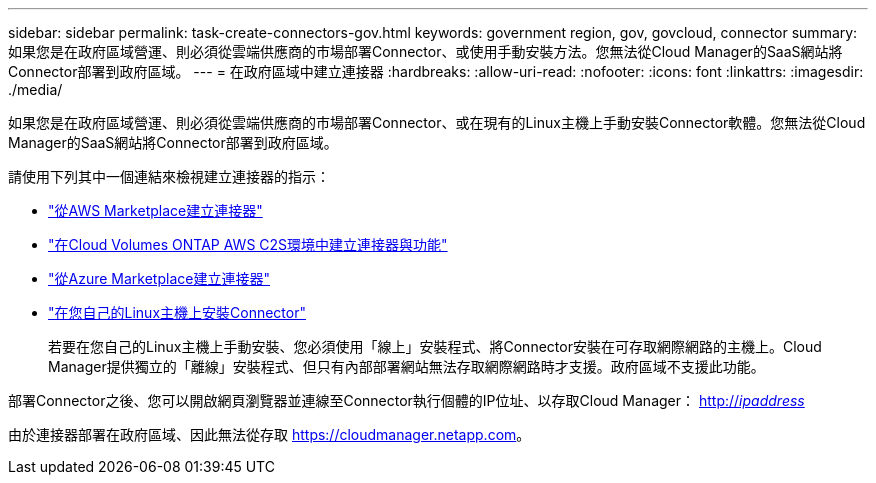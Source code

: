 ---
sidebar: sidebar 
permalink: task-create-connectors-gov.html 
keywords: government region, gov, govcloud, connector 
summary: 如果您是在政府區域營運、則必須從雲端供應商的市場部署Connector、或使用手動安裝方法。您無法從Cloud Manager的SaaS網站將Connector部署到政府區域。 
---
= 在政府區域中建立連接器
:hardbreaks:
:allow-uri-read: 
:nofooter: 
:icons: font
:linkattrs: 
:imagesdir: ./media/


[role="lead"]
如果您是在政府區域營運、則必須從雲端供應商的市場部署Connector、或在現有的Linux主機上手動安裝Connector軟體。您無法從Cloud Manager的SaaS網站將Connector部署到政府區域。

請使用下列其中一個連結來檢視建立連接器的指示：

* link:task-launching-aws-mktp.html#create-the-connector-in-an-aws-government-region["從AWS Marketplace建立連接器"]
* https://docs.netapp.com/us-en/cloud-manager-cloud-volumes-ontap/task-getting-started-aws-c2s.html["在Cloud Volumes ONTAP AWS C2S環境中建立連接器與功能"^]
* link:task-launching-azure-mktp.html["從Azure Marketplace建立連接器"]
* link:task-installing-linux.html["在您自己的Linux主機上安裝Connector"]
+
若要在您自己的Linux主機上手動安裝、您必須使用「線上」安裝程式、將Connector安裝在可存取網際網路的主機上。Cloud Manager提供獨立的「離線」安裝程式、但只有內部部署網站無法存取網際網路時才支援。政府區域不支援此功能。



部署Connector之後、您可以開啟網頁瀏覽器並連線至Connector執行個體的IP位址、以存取Cloud Manager： http://_ipaddress_[]

由於連接器部署在政府區域、因此無法從存取 https://cloudmanager.netapp.com[]。
